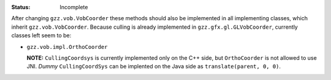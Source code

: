:Status:	Incomplete

After changing ``gzz.vob.VobCoorder`` these methods should also be 
implemented in all implementing classes, which inherit 
``gzz.vob.VobCoorder``. Because culling is already implemented in 
``gzz.gfx.gl.GLVobCoorder``, currently classes left seem to be:

* ``gzz.vob.impl.OrthoCoorder``
  
  **NOTE:** ``CullingCoordsys`` is currently implemented only on the
  C++ side, but ``OrthoCoorder`` is not allowed to use JNI. *Dummy*
  ``CullingCoordSys`` can be implented on the Java side as 
  ``translate(parent, 0, 0)``.

